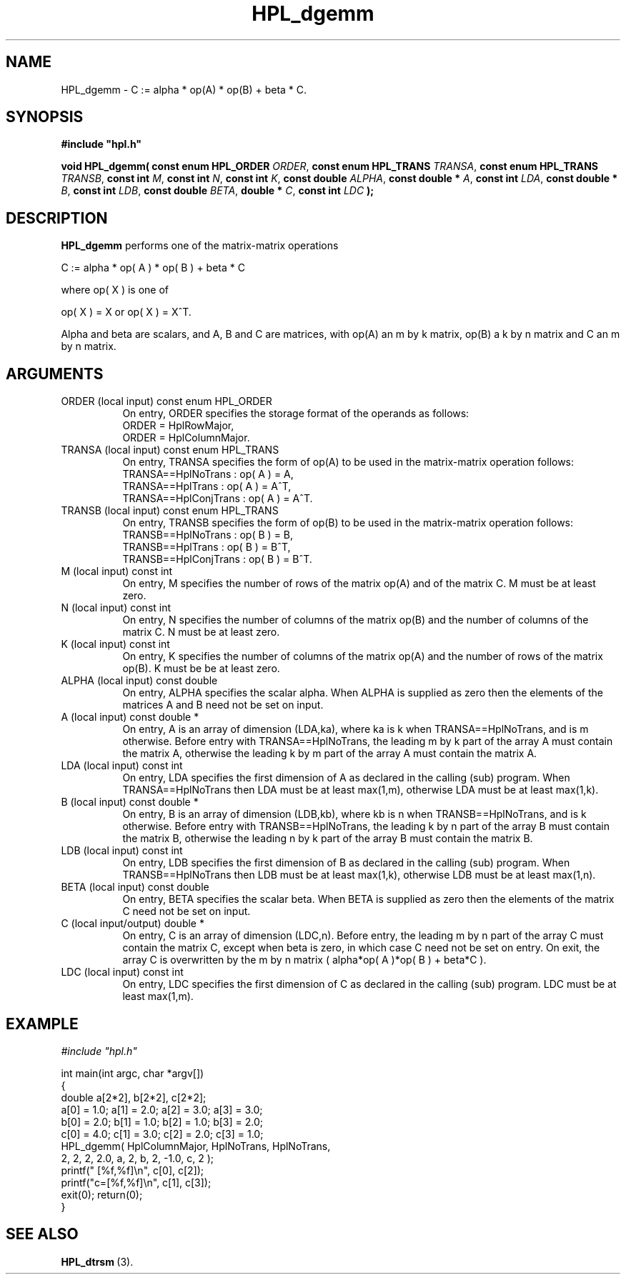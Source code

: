 .TH HPL_dgemm 3 "October 26, 2012" "HPL 2.1" "HPL Library Functions"
.SH NAME
HPL_dgemm \- C := alpha * op(A) * op(B) + beta * C.
.SH SYNOPSIS
\fB\&#include "hpl.h"\fR
 
\fB\&void\fR
\fB\&HPL_dgemm(\fR
\fB\&const enum HPL_ORDER\fR
\fI\&ORDER\fR,
\fB\&const enum HPL_TRANS\fR
\fI\&TRANSA\fR,
\fB\&const enum HPL_TRANS\fR
\fI\&TRANSB\fR,
\fB\&const int\fR
\fI\&M\fR,
\fB\&const int\fR
\fI\&N\fR,
\fB\&const int\fR
\fI\&K\fR,
\fB\&const double\fR
\fI\&ALPHA\fR,
\fB\&const double *\fR
\fI\&A\fR,
\fB\&const int\fR
\fI\&LDA\fR,
\fB\&const double *\fR
\fI\&B\fR,
\fB\&const int\fR
\fI\&LDB\fR,
\fB\&const double\fR
\fI\&BETA\fR,
\fB\&double *\fR
\fI\&C\fR,
\fB\&const int\fR
\fI\&LDC\fR
\fB\&);\fR
.SH DESCRIPTION
\fB\&HPL_dgemm\fR
performs one of the matrix-matrix operations
 
    C := alpha * op( A ) * op( B ) + beta * C
 
 where op( X ) is one of
 
    op( X ) = X   or   op( X ) = X^T.
 
Alpha and beta are scalars,  and A,  B and C are matrices, with op(A)
an m by k matrix, op(B) a k by n matrix and  C an m by n matrix.
.SH ARGUMENTS
.TP 8
ORDER   (local input)           const enum HPL_ORDER
On entry, ORDER  specifies the storage format of the operands
as follows:                                                  
   ORDER = HplRowMajor,                                      
   ORDER = HplColumnMajor.                                   
.TP 8
TRANSA  (local input)           const enum HPL_TRANS
On entry, TRANSA  specifies the form of  op(A)  to be used in
the matrix-matrix operation follows:                         
   TRANSA==HplNoTrans    : op( A ) = A,                     
   TRANSA==HplTrans      : op( A ) = A^T,                   
   TRANSA==HplConjTrans  : op( A ) = A^T.                   
.TP 8
TRANSB  (local input)           const enum HPL_TRANS
On entry, TRANSB  specifies the form of  op(B)  to be used in
the matrix-matrix operation follows:                         
   TRANSB==HplNoTrans    : op( B ) = B,                     
   TRANSB==HplTrans      : op( B ) = B^T,                   
   TRANSB==HplConjTrans  : op( B ) = B^T.                   
.TP 8
M       (local input)           const int
On entry,  M  specifies  the  number  of rows  of the  matrix
op(A)  and  of  the  matrix  C.  M  must  be  at least  zero.
.TP 8
N       (local input)           const int
On entry,  N  specifies  the number  of columns of the matrix
op(B)  and  the number of columns of the matrix  C. N must be
at least zero.
.TP 8
K       (local input)           const int
On entry,  K  specifies  the  number of columns of the matrix
op(A) and the number of rows of the matrix op(B).  K  must be
be at least  zero.
.TP 8
ALPHA   (local input)           const double
On entry, ALPHA specifies the scalar alpha.   When  ALPHA  is
supplied  as  zero  then the elements of the matrices A and B
need not be set on input.
.TP 8
A       (local input)           const double *
On entry,  A  is an array of dimension (LDA,ka),  where ka is
k  when   TRANSA==HplNoTrans,  and  is  m  otherwise.  Before
entry  with  TRANSA==HplNoTrans, the  leading  m by k part of
the array  A must contain the matrix A, otherwise the leading
k  by  m  part of the array  A  must  contain the  matrix  A.
.TP 8
LDA     (local input)           const int
On entry, LDA  specifies the first dimension of A as declared
in the  calling (sub) program. When  TRANSA==HplNoTrans  then
LDA must be at least max(1,m), otherwise LDA must be at least
max(1,k).
.TP 8
B       (local input)           const double *
On entry, B is an array of dimension (LDB,kb),  where  kb  is
n   when  TRANSB==HplNoTrans, and  is  k  otherwise.   Before
entry with TRANSB==HplNoTrans,  the  leading  k by n  part of
the array  B must contain the matrix B, otherwise the leading
n  by  k  part of the array  B  must  contain  the matrix  B.
.TP 8
LDB     (local input)           const int
On entry, LDB  specifies the first dimension of B as declared
in the  calling (sub) program. When  TRANSB==HplNoTrans  then
LDB must be at least max(1,k), otherwise LDB must be at least
max(1,n).
.TP 8
BETA    (local input)           const double
On entry,  BETA  specifies the scalar  beta.   When  BETA  is
supplied  as  zero  then  the  elements of the matrix C  need
not be set on input.
.TP 8
C       (local input/output)    double *
On entry,  C  is an array of dimension (LDC,n). Before entry,
the  leading m by n part  of  the  array  C  must contain the
matrix C,  except when beta is zero, in which case C need not
be set on entry. On exit, the array  C  is overwritten by the
m by n  matrix ( alpha*op( A )*op( B ) + beta*C ).
.TP 8
LDC     (local input)           const int
On entry, LDC  specifies the first dimension of C as declared
in  the   calling  (sub)  program.   LDC  must  be  at  least
max(1,m).
.SH EXAMPLE
\fI\&#include "hpl.h"\fR
 
int main(int argc, char *argv[])
.br
{
.br
   double a[2*2], b[2*2], c[2*2];
.br
   a[0] = 1.0; a[1] = 2.0; a[2] = 3.0; a[3] = 3.0;
.br
   b[0] = 2.0; b[1] = 1.0; b[2] = 1.0; b[3] = 2.0;
.br
   c[0] = 4.0; c[1] = 3.0; c[2] = 2.0; c[3] = 1.0;
.br
   HPL_dgemm( HplColumnMajor, HplNoTrans, HplNoTrans,
.br
              2, 2, 2, 2.0, a, 2, b, 2, -1.0, c, 2 );
.br
   printf("  [%f,%f]\en", c[0], c[2]);
.br
   printf("c=[%f,%f]\en", c[1], c[3]);
.br
   exit(0); return(0);
.br
}
.SH SEE ALSO
.BR HPL_dtrsm \ (3).

